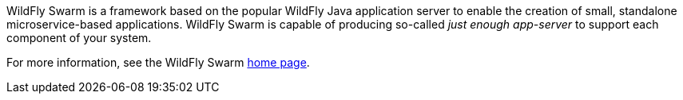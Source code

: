 
WildFly Swarm is a framework based on the popular WildFly Java application server to enable the creation of small, standalone microservice-based applications.
WildFly Swarm is capable of producing so-called _just enough app-server_ to support each component of your system.

For more information, see the WildFly Swarm link:http://wildfly-swarm.io/[home page].

